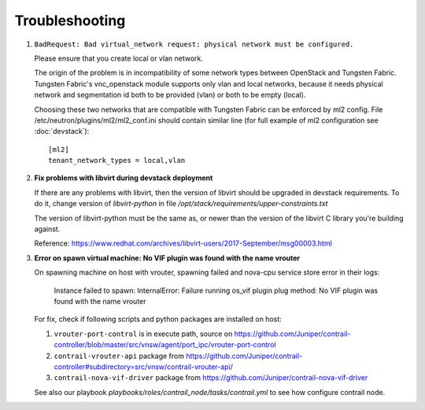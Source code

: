 ===============
Troubleshooting
===============


#. ``BadRequest: Bad virtual_network request: physical network must be configured.``

   Please ensure that you create local or vlan network.

   The origin of the problem is in incompatibility of some network types between OpenStack and Tungsten Fabric.
   Tungsten Fabric's vnc_openstack module supports only vlan and local networks,
   because it needs physical network and segmentation id both to be provided (vlan) or both to be empty (local).

   Choosing these two networks that are compatible with Tungsten Fabric can be enforced by ml2 config.
   File /etc/neutron/plugins/ml2/ml2_conf.ini should contain similar line (for full example of ml2 configuration see :doc:`devstack`)::

    [ml2]
    tenant_network_types = local,vlan

#. **Fix problems with libvirt during devstack deployment**

   If there are any problems with libvirt, then the version of libvirt
   should be upgraded in devstack requirements. To do it, change
   version of `libvirt-python` in file `/opt/stack/requirements/upper-constraints.txt`

   The version of libvirt-python must be the same as, or newer than the
   version of the libvirt C library you're building against.

   Reference: https://www.redhat.com/archives/libvirt-users/2017-September/msg00003.html

#. **Error on spawn virtual machine:
   No VIF plugin was found with the name vrouter**

   On spawning machine on host with vrouter, spawning failed and nova-cpu
   service store error in their logs:

      Instance failed to spawn: InternalError: Failure running os_vif plugin
      plug method: No VIF plugin was found with the name vrouter

   For fix, check if following scripts and python packages are installed on
   host:

   #. ``vrouter-port-control`` is in execute path, source on https://github.com/Juniper/contrail-controller/blob/master/src/vnsw/agent/port_ipc/vrouter-port-control
   #. ``contrail-vrouter-api`` package from https://github.com/Juniper/contrail-controller#subdirectory=src/vnsw/contrail-vrouter-api/
   #. ``contrail-nova-vif-driver`` package from https://github.com/Juniper/contrail-nova-vif-driver

   See also our playbook `playbooks/roles/contrail_node/tasks/contrail.yml`
   to see how configure contrail node.

